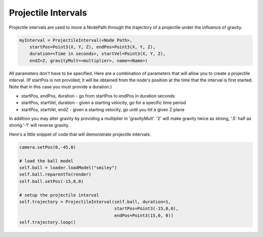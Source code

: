 .. _projectile-intervals:

Projectile Intervals
====================

Projectile intervals are used to move a NodePath through the trajectory of a
projectile under the influence of gravity.

.. code-block:: python

   myInterval = ProjectileInterval(<Node Path>,
       startPos=Point3(X, Y, Z), endPos=Point3(X, Y, Z),
       duration=<Time in seconds>, startVel=Point3(X, Y, Z),
       endZ=Z, gravityMult=<multiplier>, name=<Name>)

All parameters don't have to be specified. Here are a combination of parameters
that will allow you to create a projectile interval. (If startPos is not
provided, it will be obtained from the node's position at the time that the
interval is first started. Note that in this case you must provide a duration.)

-  startPos, endPos, duration - go from startPos to endPos in duration seconds
-  startPos, startVel, duration - given a starting velocity, go for a specific
   time period
-  startPos, startVel, endZ - given a starting velocity, go until you hit a
   given Z plane

In addition you may alter gravity by providing a multiplier in 'gravityMult'.
'2' will make gravity twice as strong, '.5' half as strong.'-1' will reverse
gravity.

Here's a little snippet of code that will demonstrate projectile intervals:

.. code-block:: python

   camera.setPos(0,-45,0)

   # load the ball model
   self.ball = loader.loadModel("smiley")
   self.ball.reparentTo(render)
   self.ball.setPos(-15,0,0)

   # setup the projectile interval
   self.trajectory = ProjectileInterval(self.ball, duration=1,
                                        startPos=Point3(-15,0,0),
                                        endPos=Point3(15,0, 0))
   self.trajectory.loop()
